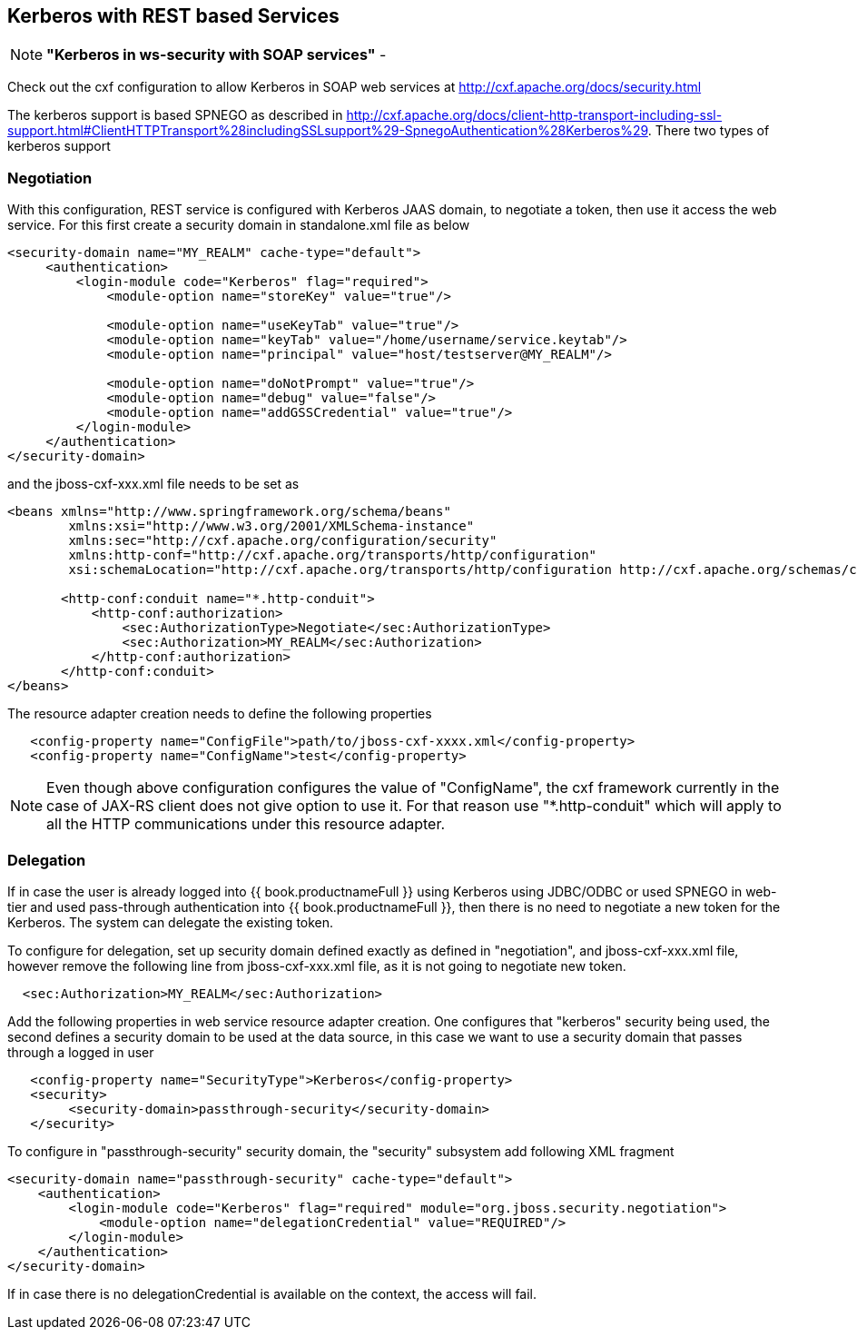 
== Kerberos with REST based Services

NOTE: *"Kerberos in ws-security with SOAP services"* - 

Check out the cxf configuration to allow Kerberos in SOAP web services at http://cxf.apache.org/docs/security.html[http://cxf.apache.org/docs/security.html]

The kerberos support is based SPNEGO as described in http://cxf.apache.org/docs/client-http-transport-including-ssl-support.html#ClientHTTPTransport%28includingSSLsupport%29-SpnegoAuthentication%28Kerberos%29[http://cxf.apache.org/docs/client-http-transport-including-ssl-support.html#ClientHTTPTransport%28includingSSLsupport%29-SpnegoAuthentication%28Kerberos%29]. There two types of kerberos support

=== Negotiation

With this configuration, REST service is configured with Kerberos JAAS domain, to negotiate a token, then use it access the web service. For this first create a security domain in standalone.xml file as below

[source,xml]
----
<security-domain name="MY_REALM" cache-type="default">
     <authentication>
         <login-module code="Kerberos" flag="required">
             <module-option name="storeKey" value="true"/>
             
             <module-option name="useKeyTab" value="true"/>
             <module-option name="keyTab" value="/home/username/service.keytab"/>
             <module-option name="principal" value="host/testserver@MY_REALM"/>

             <module-option name="doNotPrompt" value="true"/>
             <module-option name="debug" value="false"/>
             <module-option name="addGSSCredential" value="true"/>
         </login-module>
     </authentication>
</security-domain> 
----

and the jboss-cxf-xxx.xml file needs to be set as

[source,xml]
----
<beans xmlns="http://www.springframework.org/schema/beans"  
        xmlns:xsi="http://www.w3.org/2001/XMLSchema-instance"  
        xmlns:sec="http://cxf.apache.org/configuration/security"  
        xmlns:http-conf="http://cxf.apache.org/transports/http/configuration"  
        xsi:schemaLocation="http://cxf.apache.org/transports/http/configuration http://cxf.apache.org/schemas/configuration/http-conf.xsd http://www.springframework.org/schema/beans http://www.springframework.org/schema/beans/spring-beans-2.0.xsd http://cxf.apache.org/configuration/security http://cxf.apache.org/schemas/configuration/security.xsd">  
 
       <http-conf:conduit name="*.http-conduit">
           <http-conf:authorization>
               <sec:AuthorizationType>Negotiate</sec:AuthorizationType>
               <sec:Authorization>MY_REALM</sec:Authorization>
           </http-conf:authorization>
       </http-conf:conduit>
</beans>
----

The resource adapter creation needs to define the following properties

[source,xml]
----
   <config-property name="ConfigFile">path/to/jboss-cxf-xxxx.xml</config-property>
   <config-property name="ConfigName">test</config-property>
----

NOTE: Even though above configuration configures the value of "ConfigName", the cxf framework currently in the case of JAX-RS client does not give option to use it. For that reason use "*.http-conduit" which will
apply to all the HTTP communications under this resource adapter.

=== Delegation

If in case the user is already logged into {{ book.productnameFull }} using Kerberos using JDBC/ODBC or used SPNEGO in web-tier and used pass-through authentication into {{ book.productnameFull }}, then there is no need to negotiate a new token for the Kerberos. The system can delegate the existing token.

To configure for delegation, set up security domain defined exactly as defined in "negotiation", and jboss-cxf-xxx.xml file, however remove the following line from jboss-cxf-xxx.xml file, as it is not going to
negotiate new token.

[source,xml]
----
  <sec:Authorization>MY_REALM</sec:Authorization>
----

Add the following properties in web service resource adapter creation. One configures that "kerberos" security being used, the second defines a security domain to be used at the data source, in this case we want to use a security domain that passes through a logged in user

[source,xml]
----
   <config-property name="SecurityType">Kerberos</config-property>
   <security>  
        <security-domain>passthrough-security</security-domain>  
   </security> 
----

To configure in "passthrough-security" security domain, the "security" subsystem add following XML fragment

[source,xml]
----
<security-domain name="passthrough-security" cache-type="default">  
    <authentication>  
        <login-module code="Kerberos" flag="required" module="org.jboss.security.negotiation">
            <module-option name="delegationCredential" value="REQUIRED"/>
        </login-module>  
    </authentication>  
</security-domain>  
----

If in case there is no delegationCredential is available on the context, the access will fail. 


